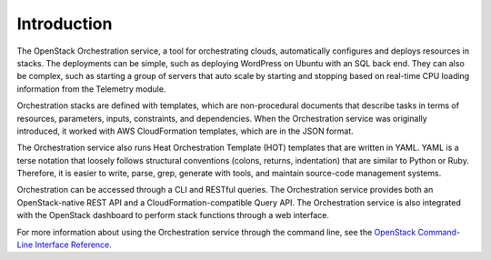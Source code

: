 ============
Introduction
============

The OpenStack Orchestration service, a tool for orchestrating clouds,
automatically configures and deploys resources in stacks. The deployments can
be simple, such as deploying WordPress on Ubuntu with an SQL back end. They can
also be complex, such as starting a group of servers that auto scale by
starting and stopping based on real-time CPU loading information from the
Telemetry module.

Orchestration stacks are defined with templates, which are non-procedural
documents that describe tasks in terms of resources, parameters, inputs,
constraints, and dependencies. When the Orchestration service was originally
introduced, it worked with AWS CloudFormation templates, which are in the JSON
format.

The Orchestration service also runs Heat Orchestration Template (HOT)
templates that are written in YAML. YAML is a terse notation that loosely
follows structural conventions (colons, returns, indentation) that are similar
to Python or Ruby. Therefore, it is easier to write, parse, grep, generate
with tools, and maintain source-code management systems.

Orchestration can be accessed through a CLI and RESTful queries.
The Orchestration service provides both an OpenStack-native REST API and a
CloudFormation-compatible Query API. The Orchestration service is also
integrated with the OpenStack dashboard to perform stack functions through
a web interface.

For more information about using the Orchestration service through the
command line, see the `OpenStack Command-Line Interface Reference`_.

.. Links
.. _`OpenStack Command-Line Interface Reference`: http://docs.openstack.org/
   cli-reference/content/heatclient_commands.html

